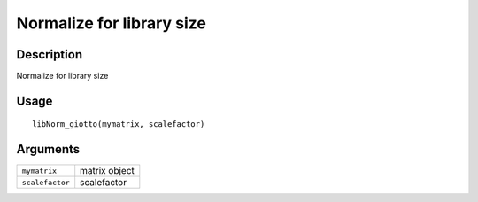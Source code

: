 Normalize for library size
--------------------------

Description
~~~~~~~~~~~

Normalize for library size

Usage
~~~~~

::

   libNorm_giotto(mymatrix, scalefactor)

Arguments
~~~~~~~~~

+-----------------------------------+-----------------------------------+
| ``mymatrix``                      | matrix object                     |
+-----------------------------------+-----------------------------------+
| ``scalefactor``                   | scalefactor                       |
+-----------------------------------+-----------------------------------+

